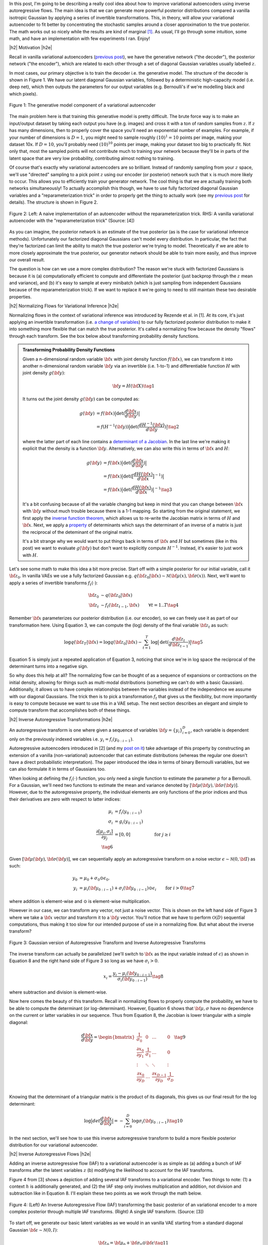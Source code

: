 .. title: Variational Autoencoders with Inverse Autoregressive Flows
.. slug: variational-autoencoders-with-inverse-autoregressive-flows
.. date: 2017-12-04 07:47:38 UTC-05:00
.. tags: variational calculus, autoencoders, Kullback-Leibler, generative models, MNIST, autoregressive, MADE, mathjax
.. category: 
.. link: 
.. description: An introduction to normalizing flows and inverse autoregressive flows for variational inference.
.. type: text

.. |br| raw:: html

   <br />

.. |H2| raw:: html

   <br/><h3>

.. |H2e| raw:: html

   </h3>

.. |H3| raw:: html

   <h4>

.. |H3e| raw:: html

   </h4>

.. |center| raw:: html

   <center>

.. |centere| raw:: html

   </center>

In this post, I'm going to be describing a really cool idea about how
to improve variational autoencoders using inverse autoregressive
flows.  The main idea is that we can generate more powerful posterior
distributions compared a vanilla isotropic Gaussian by applying a
series of invertible transformations.  This, in theory, will allow
your variational autoencoder to fit better by concentrating the
stochastic samples around a closer approximation to the true
posterior.  The math works out so nicely while the results are kind of
marginal [1]_.  As usual, I'll go through some intuition, some math,
and have an implementation with few experiments I ran.  Enjoy!

.. TEASER_END

|h2| Motivation |h2e|

Recall in vanilla variational autoencoders (`previous post
<link://slug/variational-autoencoders>`__), we have the generative
network ("the decoder"), the posterior network ("the encoder"), which
are related to each other through a set of diagonal Gaussian variables
usually labelled :math:`z`.

In most cases, our primary objective is to train the decoder i.e. the
generative model.  The structure of the decoder is shown in Figure 1.
We have our latent diagonal Gaussian variables, followed by a
deterministic high-capacity model (i.e. deep net), which then outputs
the parameters for our output variables (e.g. Bernoulli's if we're
modelling black and which pixels).

.. figure:: /images/variational_autoencoder4.png
  :height: 300px
  :alt: Variational "Decoder" Diagram
  :align: center

  Figure 1: The generative model component of a variational autoencoder

The main problem here is that training this generative model is pretty
difficult.  The brute force way is to make an input/output dataset by
taking each output you have (e.g. images) and cross it with a ton of
random samples from :math:`z`.  If :math:`z` has many dimensions, then
to properly cover the space you'll need an exponential number of
examples.  For example, if your number of dimensions is :math:`D=1`,
you might need to sample roughly :math:`(10)^1=10` points per image,
making your dataset 10x.  If :math:`D=10`, you'll probably need
:math:`(10)^{10}` points per image, making your dataset too big to
practically fit.  Not only that, most the sampled points will not contribute
much to training your network because they'll be in parts of the latent space
that are very low probability, contributing almost nothing to training.

Of course that's exactly why variational autoencoders are so
brilliant.  Instead of randomly sampling from your :math:`z` space,
we'll use "directed" sampling to a pick point :math:`z` using our encoder (or
posterior) network such that :math:`x` is much more likely to occur.  
This allows you to efficiently train your generator network.  The cool thing is
that we are actually training both networks simultaneously!  To actually
accomplish this though, we have to use fully factorized diagonal Gaussian
variables and a "reparameterization trick" in order to properly get the thing
to actually work (see my `previous post <link://slug/variational-autoencoders>`__
for details).  The structure is shown in Figure 2.

.. figure:: /images/autoencoder_reparam_trick.png
  :height: 300px
  :alt: Variational Autoencoder Diagram
  :align: center

  Figure 2: Left: A naive implementation of an autoencoder without the
  reparameterization trick.  RHS: A vanilla variational autoencoder with the
  "reparameterization trick" (Source: [4])

As you can imagine, the posterior network is an estimate of the true
posterior (as is the case for variational inference methods).
Unfortunately our factorized diagonal Gaussians can't model every
distribution.  In particular, the fact that they're factorized can
limit the ability to match the true posterior we're trying to model.
Theoretically if we are able to more closely approximate the true
posterior, our generator network should be able to train more easily,
and thus improve our overall result.  

The question is how can we use a more complex distribution?  The
reason we're stuck with factorized Gaussians is because it is
(a) computationally efficient to compute and differentiate the
posterior (just backprop through the :math:`z` mean and variance), and (b) it's
easy to sample at every minibatch (which is just sampling from independent
Gaussians because of the reparameterization trick).  If we want to replace it
we're going to need to still maintain these two desirable properties.

|h2| Normalizing Flows for Variational Inference |h2e|

Normalizing flows in the context of variational inference was
introduced by Rezende et al. in [1].  At its core, it's just applying an
invertible transformation (i.e.
`a change of variables <https://en.wikipedia.org/wiki/Probability_density_function#Dependent_variables_and_change_of_variables>`__)
to our fully factorized posterior distribution to make it into
something more flexible that can match the true posterior. 
It's called a normalizing flow because the density "flows" through
each transform.  See the box below about transforming probability
density functions.

.. admonition:: Transforming Probability Density Functions

    Given a n-dimensional random variable :math:`\bf x` with joint
    density function :math:`f({\bf x})`, we can transform it into
    another n-dimensional random variable :math:`\bf y` via an
    invertible (i.e. 1-to-1) and differentiable function :math:`H`
    with joint density :math:`g({\bf y})`:


    .. math::

        {\bf y} = H({\bf X}) \tag{1}

    It turns out the joint density :math:`g({\bf y})` can be computed
    as:

    .. math::

        g({\bf y}) &= f({\bf x})\big|\text{det}(\frac{d{\bf x}}{d{\bf y}})\big| \\
                   &= f(H^{-1}({\bf y}))\big|\text{det}(\frac{d{H^{-1}({\bf y})}}{d{\bf y}})\big|
        \tag{2}

    where the latter part of each line contains a  
    `determinant of a Jacobian <https://en.wikipedia.org/wiki/Jacobian_matrix_and_determinant#Jacobian_determinant>`__.
    In the last line we're making it explicit that the density is a
    function :math:`\bf y`.  Alternatively, we can also write this in
    terms of :math:`{\bf x}` and :math:`H`:

    .. math::

        g({\bf y}) &= f({\bf x})\big|\text{det}(\frac{d{\bf x}}{d{\bf y}})\big| \\
                   &= f({\bf x})\big|\text{det}(\big[\frac{dH({\bf x})}{d{\bf x}}\big]^{-1})\big| \\
                   &= f({\bf x})\big|\text{det}(\frac{dH({\bf x})}{d{\bf x}})\big|^{-1} 
                   \tag{3}

    It's a bit confusing because of all the variable changing but keep
    in mind that you can change between :math:`{\bf x}` with :math:`{\bf y}` without
    much trouble because there is a 1-1 mapping.  
    So starting from the original statement, we first apply the
    `inverse function theorem <https://en.wikipedia.org/wiki/Inverse_function_theorem>`__,
    which allows us to re-write the Jacobian matrix in terms of
    :math:`H` and :math:`{\bf x}`.  Next, we apply a 
    `property <https://en.wikipedia.org/wiki/Determinant#Multiplicativity_and_matrix_groups>`__ 
    of determinants which says the determinant of an inverse of a
    matrix is just the reciprocal of the deteminant of the original
    matrix.

    It's a bit strange why we would want to put things back in terms
    of :math:`{\bf x}` and :math:`H` but sometimes (like in this post)
    we want to evaluate :math:`g({\bf y})` but don't want to
    explicitly compute :math:`H^{-1}`. Instead, it's easier to just
    work with :math:`H`.

Let's see some math to make this idea a bit more precise.
Start off with a simple posterior for our initial variable, call it
:math:`\bf z_0`.  In vanilla VAEs we use a fully factorized Gaussian
e.g.  :math:`q({\bf z_0}|{\bf x}) \sim \mathcal{N}({\bf \mu(x)}, {\bf \sigma(x)})`.
Next, we'll want to apply a series of invertible transforms
:math:`f_t(\cdot)`:

.. math::

    {\bf z_0} &\sim q({\bf z_0}|{\bf x}) \\
    {\bf z_t} &\sim f_t({\bf z_{t-1}}, {\bf x}) & \forall t=1..T
    \tag {4}

Remember :math:`{\bf x}` parameterizes our posterior distribution
(i.e. our encoder), so we can freely use it as part of our
transformation here.
Using Equation 3, we can compute the (log) density of the final
variable :math:`{\bf z_t}` as such:

.. math::

    \log q({\bf z_T} | {\bf x}) = \log q({\bf z_0}|{\bf x})
    - \sum_{t=1}^T \log \big| \text{det}(\frac{d{\bf z_t}}{d{\bf z_{t-1}}}) \big|
      \tag{5}

Equation 5 is simply just a repeated application of Equation 3,
noticing that since we're in log space the reciprocal of the
determinant turns into a negative sign.

So why does this help at all?  The normalizing flow can be thought of
as a sequence of expansions or contractions on the initial density,
allowing for things such as multi-modal distributions (something we
can't do with a basic Gaussian).  Additionally, it allows us to have
complex relationships between the variables instead of the
independence we assume with our diagonal Gaussians.
The trick then is to pick a transformation :math:`f_t` that
gives us the flexibility, but more importantly is easy to compute
because we want to use this in a VAE setup.  The next section
describes an elegant and simple to compute transform that accomplishes
both of these things.

|h2| Inverse Autoregressive Transformations |h2e|

An autoregressive transform is one where given a sequence of variables 
:math:`{\bf y} = \{y_i \}_{i=0}^D`, each variable is dependent only on the
previously indexed variables i.e. :math:`y_i = f_i(y_{0:i-1})`.

Autoregressive autoencoders introduced in [2] 
(and my `post on it <link://slug/autoregressive-autoencoders>`__)
take advantage of this property by constructing an extension of a vanilla
(non-variational) autoencoder that can estimate distributions (whereas the regular one doesn't
have a direct probabilistic interpretation).  The paper introduced the idea in
terms of binary Bernoulli variables, but we can also formulate it in terms of
Gaussians too.

When looking at defining the :math:`f_i(\cdot)` function, you only need a
single function to estimate the parameter :math:`p` for a Bernoulli.  For a
Gaussian, we'll need two functions to estimate the mean and variance denoted by
:math:`[{\bf \mu}({\bf y}), {\bf \sigma}({\bf y})]`.  However, due to the autoregressive property,
the individual elements are only functions of the prior indices 
and thus their derivatives are zero with respect to latter indices:

.. math::
    \mu_i &= f_i(y_{0:i-1})\\
    \sigma_i &= g_i(y_{0:i-1}) \\
    \frac{\partial[\mu_i, \sigma_i]}{\partial y_j} &= [0, 0] &\text{ for } j\geq i \\
    \tag{6}

Given :math:`[{\bf \mu}({\bf y}), {\bf \sigma}({\bf y})]`, we can
sequentially apply an autoregressive transform on a noise vector 
:math:`\epsilon \sim \mathcal{N}(0, {\bf I})` as such:

.. math::
    y_0 &= \mu_0 + \sigma_0 \odot \epsilon_0. \\
    y_i &= \mu_i({\bf y_{0:i-1}}) + \sigma_i({\bf y_{0:i-1}}) \odot \epsilon_i & \text{ for } i > 0
    \tag{7}

where addition is element-wise and :math:`\odot` is element-wise multiplication.

However in our case, we can transform any vector, not just a noise vector.
This is shown on the left hand side of Figure 3 where we take a :math:`\bf x`
vector and transform it to a :math:`\bf y` vector.  You'll notice that we have
to perform :math:`\mathcal{O}(D)` sequential computations, thus making it too slow for our
intended purpose of use in a normalizing flow.  But what about the inverse
transform?

.. figure:: /images/iaf.png
  :width: 550px
  :alt: Autoregressive Transform
  :align: center

  Figure 3: Gaussian version of Autoregressive Transform and Inverse
  Autoregressive Transforms

The inverse transform can actually be parallelized (we'll switch to :math:`\bf x` as
the input variable instead of :math:`\epsilon`) as shown in Equation 8 and
the right hand side of Figure 3 so long as we have :math:`\sigma_i > 0`.

.. math::

    x_i = \frac{y_i - \mu_i({\bf y_{0:i-1}})}{\sigma_i({\bf y_{0:i-1}})} \tag{8}

where subtraction and division is element-wise.

Now here comes the beauty of this transform.  Recall in normalizing flows
to properly compute the probability, we have to be able to compute
the determinant (or log-determinant).  However, Equation 6 shows that
:math:`\bf \mu, \sigma` have no dependence on the current or latter variables
in our sequence.  Thus from Equation 8, the Jacobian is lower triangular with a
simple diagonal:

.. math::

    \frac{d{\bf x}}{d{\bf y}} =
    \begin{bmatrix}
    \frac{1}{\sigma_0} & 0 & \dots & 0 \\
    \frac{\partial x_0}{\partial y_1} & \frac{1}{\sigma_1} & \dots  & 0 \\
    \vdots & \ddots & \ddots & \vdots \\
    \frac{\partial x_0}{\partial y_D} & \dots & \frac{\partial x_{D-1}}{\partial y_D} &  \frac{1}{\sigma_D} \\
    \end{bmatrix}
    \tag{9}

Knowing that the determinant of a triangular matrix is the product of its
diagonals, this gives us our final result for the log determinant:

.. math::

    \log \big| det \frac{d{\bf x}}{d{\bf y}} \big|
    = - \sum_{i=0}^D \log \sigma_i({\bf y}_{0:i-1}) \tag{10}
    
In the next section, we'll see how to use this inverse autoregressive transform
to build a more flexible posterior distribution for our variational
autoencoder.

|h2| Inverse Autoregressive Flows |h2e|

Adding an inverse autoregressive flow (IAF) to a variational autoencoder is as
simple as (a) adding a bunch of IAF transforms after the latent variables
:math:`z` (b) modifying the likelihood to account for the IAF transforms.

Figure 4 from [3] shows a depiction of adding several IAF transforms to a
variational encoder.
Two things to note: (1) a context :math:`h` is additionally generated, and
(2) the IAF step only involves multiplication and addition, not division and
subtraction like in Equation 8.  I'll explain these two points as we work
through the math below.

.. figure:: /images/iaf2.png
  :alt: Autoregressive Transform
  :align: center

  Figure 4: (Left) An Inverse Autoregressive Flow (IAF) transforming the basic
  posterior of an variational encoder to a more complex posterior through
  multiple IAF transforms. (Right) A single IAF transform. (Source: [3])


To start off, we generate our basic latent variables as we would in an
vanilla VAE starting from a standard diagonal Gaussian
:math:`{\bf \epsilon} \sim \mathcal{N}(0, I)`:

.. math::

    {\bf z}_0 = {\bf \mu}_0 + {\bf \sigma}_0\odot {\bf \epsilon} \tag{11}

where :math:`{\bf \mu}_0, {\bf \sigma}_0` are generated by our encoder network.
So far nothing too exciting.

Now here's the interesting part, we want to apply Equation 8 as an IAF transform
to go from :math:`{\bf z}_t` to :math:`{\bf z}_{t+1}` (indices refer to the
number of transforms applied on the vector :math:`\bf z`, not the index into
:math:`\bf z`) but there are a few issues we need to resolve first.  Let's start
with reinterpreting Equation 8, rewriting it in terms of :math:`{\bf z}_t` and
:math:`{\bf z}_{t+1}` (we'll omit the indices into the vector with the
understanding that :math:`\mu` and :math:`\sigma` are autoregressive):

.. math::

    {\bf z}_{t+1}
        &= \frac{{\bf z}_t - {\bf \mu}_t({\bf z}_t)}{{\bf \sigma}_t({\bf z}_t)} \\
        &= \frac{{\bf z}_t}{{\bf \sigma}_t({\bf z}_t)} -
           \frac{{\bf \mu}_t({\bf z}_t)}{{\bf \sigma}_t({\bf z}_t)} \\
        &= {\bf z}_t \odot {\bf s}_t({\bf z}_t) -
           {\bf m}_t({\bf z}_t) \\
    \tag{12}

where :math:`{\bf s}_t = \frac{1}{{\bf \sigma}_t}` and 
:math:`{\bf m}_t = \frac{{\bf \mu}_t}{{\bf \sigma}_t}`.  We can do this re-writing
because remember that we are learning these functions through a neural network 
so it doesn't really matter if we invert or negate.

Next, let's introduce a context :math:`\bf h`.  Recall, our posterior is 
:math:`p({\bf z}|{\bf x})` but this is the same as just saying
:math:`p({\bf z}|{\bf x}, f({\bf x}))`, where :math:`f(\cdot)` is some
deterministic function.  So let's just define :math:`{\bf h}:=f({\bf x})`
and then use it in our IAF transforms.  This is not a problem because our
latent variable is still only a function of :math:`{\bf x}`:

.. math::

    {\bf z}_{t+1}
        &= {\bf z}_t \odot {\bf s}_t({\bf z}_t, {\bf h}) - {\bf m}_t({\bf z}_t, {\bf h}) \\
    \tag{13} 

Equation 13 now matches Figure 4 (where we've relabelled :math:`\mu, \sigma` to
:math:`m, s` for clarity).

The last thing to note is that in the actual implementation, [3] suggests
a modification to improve numerical stability while fitting.
Given the outputs of the autoregressive network:

.. math::

    [{\bf m}_t, {\bf s}_t] = \text{AutoregressiveNN}[t]({\bf z}_t, {\bf h}; {\bf \theta})
    \tag{14}

We construct :math:`{\bf z}_t` as:

.. math::

    {\bf z}_t = \text{sigm}({\bf s}_t)\odot {\bf z}_{t-1} + (1 - \text{sigm}({\bf s}_t))\odot {\bf m}_t
    \tag{15}

where sigm is the sigmoid function.  This is inspired by an LSTM-style
updating.  They also suggest to initialize the weights of :math:`{\bf s}_t` to
saturate the sigmoid so that it's mostly just a pass-through to start.
During experimentation, I saw that if I didn't use this LSTM-style trick, by the
third or fourth IAF transform I started getting NaNs really quickly.


|h3| Deriving the IAF Density |h3e|

Now that we have Equation 15, we can finally derive the posterior density. 
Even with the change of variable above, :math:`{\bf s}, {\bf m}`  are still autoregressive
so Equation 10 applies.  Using this fact, starting from Equation 5:

.. math::

    \log q({\bf z_T} | {\bf x}) &= \log q({\bf z_0}|{\bf x})
    - \sum_{t=1}^T \log \big| det(\frac{d{\bf z_t}}{d{\bf z_{t-1}}}) \big| \\
    &= \log q({\bf z_0}|{\bf x}) - \sum_{t=1}^T \big[- \sum_{i=0}^D \log {\bf \sigma}_{t, i}\big] & \text{Equation 10} \\
    &= \log q({\bf z_0}|{\bf x}) - \sum_{t=1}^T \big[\sum_{i=0}^D \log {\bf s}_{t, i}\big] & \text{Change variable to }{\bf s} \\
    &= - \sum_{i=0}^D \big[ \frac{1}{2}\epsilon_i^2 + \frac{1}{2}\log(2\pi) + \sum_{t=0}^D \log {\bf s}_{t, i}\big]  \\
      \tag{16}

where :math:`q({\bf z}_0|{\bf x})` is just an isotropic Gaussian centered at
:math:`{\bf \mu}_0` with :math:`{\bf \sigma}_0`.  Here we apply Equation 3 and
just absorb the :math:`{\sigma}_0` into the summation (by changing variable to
:math:`{\bf s}`) to get back to an expression involving :math:`\bf \epsilon`.

Lastly, we can write our entire variational objective as:

.. math::

  \log{p({\bf x})} &\geq -E_q\big[\log\frac{q({\bf z}_T|{\bf x})}{p({\bf z}_T,{\bf x})}\big]  \\
             &= E_q\big[\log p({\bf z}_T,{\bf x}) - \log q({\bf z}_T|{\bf x})\big] \\
             &= E_q\big[\log p({\bf x}|{\bf z}_T) + \log p({\bf z}_T) - \log q({\bf z}_T|{\bf x})\big] \\
             &= E_q\big[\log p({\bf x}|{\bf z}_T) + \log p({\bf z}_T) - \log q({\bf z}_T|{\bf x})\big] \\
    \log q({\bf z_T} | {\bf x})
    &= - \sum_{i=0}^D \big[ \frac{1}{2}\epsilon_i^2 + \frac{1}{2}\log(2\pi) + \sum_{t=0}^D \log {\bf s}_{t, i}\big]  \\
    \log p({\bf z_T}) &= - \sum_{i=0}^D \big[ \frac{1}{2}{\bf z}_T^2 + \frac{1}{2}\log(2\pi)\big]  \\
    \tag{17}

with :math:`\log p({\bf z_T})` as our standard diagonal Gaussian prior and whatever
distribution you want on your output variable :math:`\log p({\bf x}|{\bf z}_T)` 
(e.g. Bernoulli, Gaussian, etc.).
With Equation 17, you can just negate it and use it as your loss function for
your IAF VAE (the expectation gets estimated implicitly with the mini-batches
of your stochastic gradient descent).

|h2| Experiments: IAF Implementation |h2e|

I implemented a VAE with IAF on both a binarized MNIST dataset as well as CIFAR10
in a set of 
TODO (`notebook <http://www.briankeng.com>`__).
My implementation uses a modification of the MADE autoencoder from [2] (see my previous post on `Autoregressive Autoencoders <link://slug/autoregressive-autoencoders>`__)
for the IAF layers and I only used the "basic" version from the paper, not the
extension based on ResNet.
As usual, things were pretty easy to put together using Keras because I
basically took the code for a VAEs, added the code I had for a MADE, and
modified the loss function as needed [2]_.

The network for the encoder consists of a few convolution layers, a couple of dense
layers, and a symmetric structure for the decoder except with transposed
convolutions.  I used 32 latent dimensions for MNIST and 128 for CIFAR10 with
proportional number of filters and hidden nodes for the convolutional and dense
layers respectively.  For the IAF portion, I used separate MADE layers (with 2
hidden layers each) for the :math:`\bf m` and :math:`\bf s` variables with 10x
hidden nodes relative to the latent dimensions.  As the paper suggested, I
reversed the order of :math:`\bf z_t` after each IAF transform.

.. csv-table:: Table 1: IAF Results
   :header: "Model", "Training Loss", "Validation Loss", "P(x|z) Test Loss"
   :widths: 15, 10, 10, 10
   :align: center

   "MNIST-VAE", 70.92, 72.33, 40.19
   "MNIST-VAE+IAF", 66.44, 70.89, 39.99
   "CIFAR10-VAE", 1815.29, 1820.17, 1781.58
   "CIFAR10-VAE+IAF", 1815.07, 1823.05, 1786.24

Table 1 shows the results of the experiments on both datasets.  As you can see
the IAF layers seems to do a bit of improvement on MNIST taking the validation
loss down from :math:`72.3` to :math:`70.9`, while there's barely an
improvement on the test output loss.  This didn't really have any affect on the
generated images, which qualitatively showed no difference.  The IAF layers
seemed improve the MNIST numbers a bit but only marginally.

The CIFAR10 results seemed to get worse on validation/test sets.  One thing
that I did notice is that adding more IAF layers requires more training
(there are many more parameters) and also you need some "tricks" in order
to properly train it.  This is likely due to the long chain of dense layers
that make up the IAF transforms, similar to troubles you might have in an LSTM.
So it's quite possible that the IAF layers could be slightly beneficial but
I just didn't train it quite right.

My overall conclusion is that IAF didn't seem to have a huge affect on the
resulting output (at least on its own).  I was hoping that it would help VAEs
achieve GAN-like results but alas, it's not quite there.  I will note that [3]
actually had a novel architecture using IAF transforms with a ResNet like
structure.  This is where they achieved near state-of-the-art results on
CIFAR10.  Probably this structure is much easier to train (like ResNet) and
really allows you to take advantage of the IAF layers.


|h3| Implementation Notes |h3e|

- The "context" vector is connected to the input of the MADE with an additional dense layer (see implementation).
- The trick from Equation 15 was needed.  Even at 4-layers I started getting NaNs pretty quickly.
- Even beyond Equation 15, I had a lot of trouble with getting things to be
  stable with the MADE computations, not sure if all of them helped:

  - Added regularizers on the MADE layers.
  - Used 'sigmoid' for activation for all made stuff (instead of the 'elu' activation I used for the other layers).
  - I disabled dropout for all layers.

- I had a bunch of confusion with the :math:`\log q(z|x)` computation, especially
  the determinant.  Only after I worked through the math did I actually figure
  out the sign of the determinant in Equation 17.  The key is really understanding
  the change of variables in Equation 12.
- I actually spent a lot of time trying to get IAFs to work on a "toy" example
  using various synthetic data like mixed Gaussians or weird auto-regressive
  distributions.  In all these cases, I had a lot of trouble showing that the
  IAF transforms did anything, it looks to perform pretty much on par with a
  vanilla VAE.  My hypothesis on this is that either the distributions were too
  simple so the vanilla VAE works really well, or the IAF transforms don't do
  much.  I suspect the latter is probably most of it.
- Now I'm wondering if the normalizing flow transforms from [1] will do a better job
  but I didn't spend any time trying to implement it to see if it made a difference.


|h2| Conclusion |h2e|

Well there you have, another autoencoder post!  When I first read about this idea
I was super excited because conceptually it's so beautiful!  Using the exact same
VAE that we all know and love, you can improve its performance just by transforming
the posterior and removing the big perceived limitation: diagonal Gaussians.
Unfortunately, normalizing flows with IAF transforms are no silver bullet and the
improvements I saw were pretty small (if you know otherwise please let me know!).
Despite this, I still really like the idea, at least theoretically, because I think
it really shows some creativity to use the *inverse* of an autoregressive flow
in addition to the whole concept of a normalizing flow.  Who knew transforming
probability distributions would be useful?  Anyways, I learned lots of really 
interesting things working on this and you can expect more in the new year!
Happy Holidays!


|h2| Further Reading |h2e|

* Previous posts: `Variational Autoencoders <link://slug/variational-autoencoders>`__, `A Variational Autoencoder on the SVHN dataset <link://slug/a-variational-autoencoder-on-the-svnh-dataset>`__, `Semi-supervised Learning with Variational Autoencoders <link://slug/semi-supervised-learning-with-variational-autoencoders>`__, `Autoregressive Autoencoders <link://slug/autoregressive-autoencoders>`__
* My implementation on Github: TODO
* [1] "Variational Inference with Normalizing Flows", Danilo Jimenez Rezende, Shakir Mohamed, `ICML 2015 <https://arxiv.org/abs/1505.05770>`__
* [2] "MADE: Masked Autoencoder for Distribution Estimation", Germain, Gregor, Murray, Larochelle, `ICML 2015 <https://arxiv.org/pdf/1502.03509.pdf>`__
* [3] "Improving Variational Inference with Inverse Autoregressive Flow", Diederik P. Kingma, Tim Salimans, Rafal Jozefowicz, Xi Chen, Ilya Sutskever, Max Welling, `NIPS 2016 <https://arxiv.org/abs/1606.04934>`_
* [4] "Tutorial on Variational Autoencoders", Carl Doersch, `<http://arxiv.org/abs/1606.05908>`__



* Wikipedia: `Probability Density Function: Dependent variables and change of variables <https://en.wikipedia.org/wiki/Probability_density_function#Dependent_variables_and_change_of_variables>`__
* Github code for "Improving Variational Inference with Inverse Autoregressive Flow": https://github.com/openai/iaf/

.. [1] At least by my estimate the results are kind of marginal. Improving the posterior on its own doesn't seem to have a significant boost in the ELBO or the output variable likelihood.  The IAF paper [3] actually does have really good results on CIFAR10 but uses a novel architecture combined with IAF transforms.  So by itself, the IAF doesn't seem to do that much.
.. [2] Actually, it was a bit harder than that because I had to work through a bunch of bugs and misinterpretations of the math, but the number of lines added was quite small.
